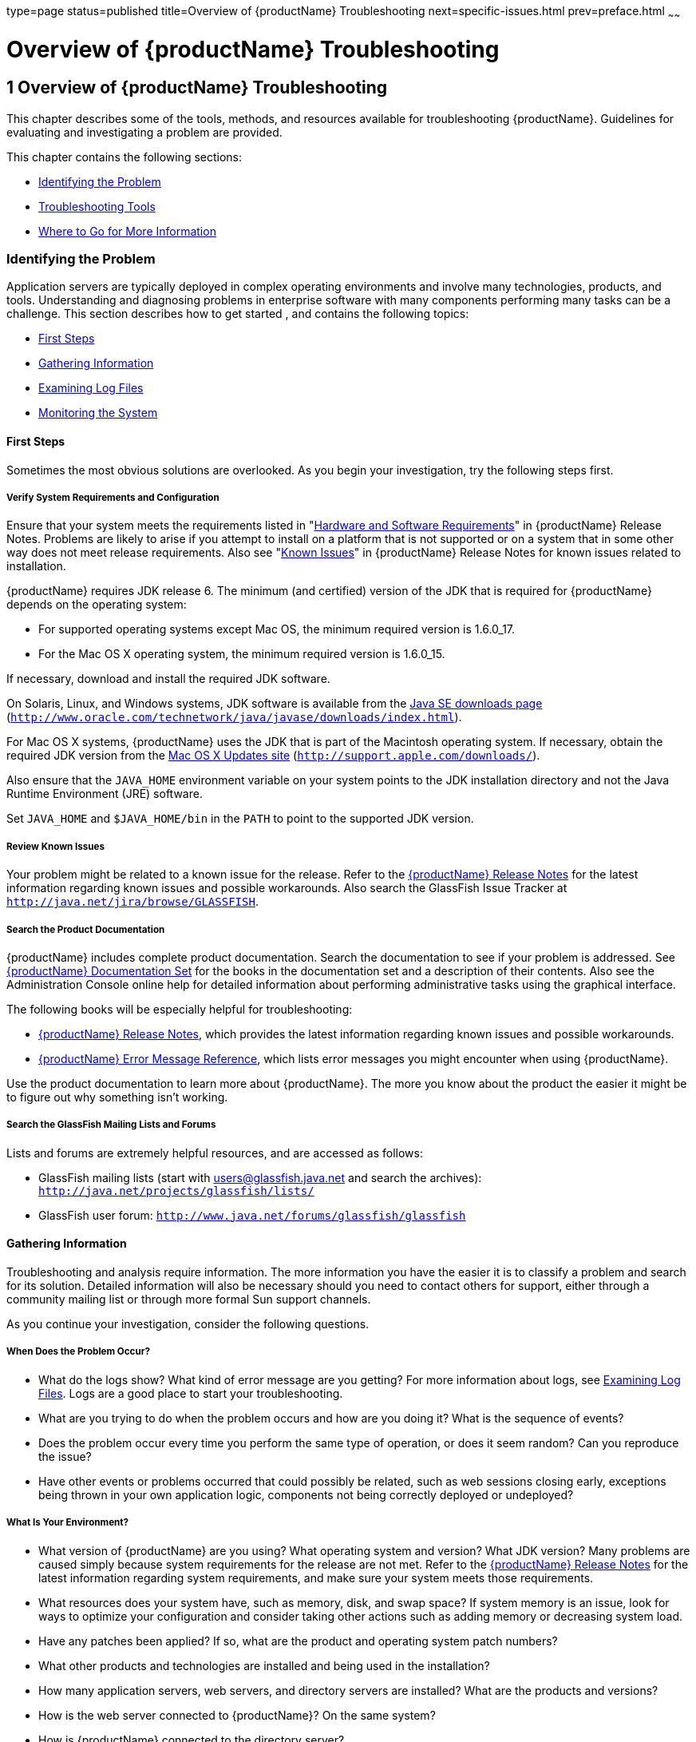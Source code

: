 type=page
status=published
title=Overview of {productName} Troubleshooting
next=specific-issues.html
prev=preface.html
~~~~~~

= Overview of {productName} Troubleshooting

[[GSTSG00002]][[abgap]]


[[overview-of-glassfish-server-open-source-edition-troubleshooting]]
== 1 Overview of {productName} Troubleshooting

This chapter describes some of the tools, methods, and resources
available for troubleshooting {productName}.
Guidelines for evaluating and investigating a problem are provided.

This chapter contains the following sections:

* link:#abgar[Identifying the Problem]
* link:#ghuvy[Troubleshooting Tools]
* link:#ghuyv[Where to Go for More Information]

[[abgar]][[GSTSG00039]][[identifying-the-problem]]

=== Identifying the Problem

Application servers are typically deployed in complex operating
environments and involve many technologies, products, and tools.
Understanding and diagnosing problems in enterprise software with many
components performing many tasks can be a challenge. This section
describes how to get started , and contains the following topics:

* link:#ghvay[First Steps]
* link:#ghuvf[Gathering Information]
* link:#abgax[Examining Log Files]
* link:#ghuvd[Monitoring the System]

[[ghvay]][[GSTSG00171]][[first-steps]]

==== First Steps

Sometimes the most obvious solutions are overlooked. As you begin your
investigation, try the following steps first.

[[ghyku]][[GSTSG00077]][[verify-system-requirements-and-configuration]]

===== Verify System Requirements and Configuration

Ensure that your system meets the requirements listed in
"link:../release-notes/release-notes.html#GSRLN00131[Hardware and Software Requirements]"
in {productName} Release Notes.
Problems are likely to arise if you attempt to install on a platform that
is not supported or on a system that in some other way does not meet release requirements.
Also see "link:../release-notes/release-notes.html#GSRLN00253[Known Issues]"
in {productName} Release Notes for known issues related to installation.

{productName} requires JDK release 6. The minimum
(and certified) version of the JDK that is required for {productName} depends on the operating system:

* For supported operating systems except Mac OS, the minimum required version is 1.6.0_17.
* For the Mac OS X operating system, the minimum required version is 1.6.0_15.

If necessary, download and install the required JDK software.

On Solaris, Linux, and Windows systems, JDK software is available from the
http://www.oracle.com/technetwork/java/javase/downloads/index.html[
Java SE downloads page]
(`http://www.oracle.com/technetwork/java/javase/downloads/index.html`).

For Mac OS X systems, {productName} uses the JDK
that is part of the Macintosh operating system. If necessary, obtain the
required JDK version from the http://support.apple.com/downloads/[Mac OS
X Updates site] (`http://support.apple.com/downloads/`).

Also ensure that the `JAVA_HOME` environment variable on your system
points to the JDK installation directory and not the Java Runtime
Environment (JRE) software.

Set `JAVA_HOME` and `$JAVA_HOME/bin` in the `PATH` to point to the
supported JDK version.

[[ghyml]][[GSTSG00078]][[review-known-issues]]

===== Review Known Issues

Your problem might be related to a known issue for the release. Refer to
the link:../release-notes/toc.html#GSRLN[{productName} Release Notes] for
the latest information regarding known issues and possible workarounds.
Also search the GlassFish Issue Tracker at
`http://java.net/jira/browse/GLASSFISH`.

[[ghykl]][[GSTSG00079]][[search-the-product-documentation]]

===== Search the Product Documentation

{productName} includes complete product
documentation. Search the documentation to see if your problem is
addressed. See link:preface.html#ghpbz[{productName} Documentation
Set] for the books in the documentation set and a description of their
contents. Also see the Administration Console online help for detailed
information about performing administrative tasks using the graphical
interface.

The following books will be especially helpful for troubleshooting:

* link:../release-notes/toc.html#GSRLN[{productName} Release Notes],
  which provides the latest information regarding known issues and possible workarounds.
* link:../error-messages-reference/toc.html#GSEMR[
  {productName} Error Message Reference],
  which lists error messages you might encounter when using {productName}.

Use the product documentation to learn more about {productName}. The more you know about the product the easier it might
be to figure out why something isn't working.

[[ghymp]][[GSTSG00080]][[search-the-glassfish-mailing-lists-and-forums]]

===== Search the GlassFish Mailing Lists and Forums

Lists and forums are extremely helpful resources, and are accessed as follows:

* GlassFish mailing lists (start with users@glassfish.java.net and
  search the archives): `http://java.net/projects/glassfish/lists/`
* GlassFish user forum: `http://www.java.net/forums/glassfish/glassfish`

[[ghuvf]][[GSTSG00172]][[gathering-information]]

==== Gathering Information

Troubleshooting and analysis require information. The more information
you have the easier it is to classify a problem and search for its
solution. Detailed information will also be necessary should you need to
contact others for support, either through a community mailing list or
through more formal Sun support channels.

As you continue your investigation, consider the following questions.

[[ghvar]][[GSTSG00081]][[when-does-the-problem-occur]]

===== When Does the Problem Occur?

* What do the logs show? What kind of error message are you getting? For
more information about logs, see link:#abgax[Examining Log Files]. Logs
are a good place to start your troubleshooting.
* What are you trying to do when the problem occurs and how are you
doing it? What is the sequence of events?
* Does the problem occur every time you perform the same type of
operation, or does it seem random? Can you reproduce the issue?
* Have other events or problems occurred that could possibly be related,
such as web sessions closing early, exceptions being thrown in your own
application logic, components not being correctly deployed or
undeployed?

[[ghvbb]][[GSTSG00082]][[what-is-your-environment]]

===== What Is Your Environment?

* What version of {productName} are you using?
What operating system and version? What JDK version? Many problems are
caused simply because system requirements for the release are not met.
Refer to the link:../release-notes/toc.html#GSRLN[{productName} Release
Notes] for the latest information regarding system requirements, and
make sure your system meets those requirements.
* What resources does your system have, such as memory, disk, and swap
space? If system memory is an issue, look for ways to optimize your
configuration and consider taking other actions such as adding memory or
decreasing system load.
* Have any patches been applied? If so, what are the product and
operating system patch numbers?
* What other products and technologies are installed and being used in
the installation?
* How many application servers, web servers, and directory servers are
installed? What are the products and versions?
* How is the web server connected to {productName}? On the same system?
* How is {productName} connected to the directory
server?
* What JDBC driver is being used to access the database?

[[ghvce]][[GSTSG00083]][[what-is-your-system-configuration]]

===== What Is Your System Configuration?

* What are your settings?
* On which port is {productName} configured — the
default or something else?
* What defaults were changed during installation and what are the
values?
* What other settings were changed from the defaults and what are their
values?
* What are the parameters related to JVM heap, stack, and garbage
collection set to?
* What are the JVM options?
* What is the permgen size? `OutOfMemoryError:PermGen space` errors are
common and indicate that you need to increase the permanent generation
space available.
* Is SSL enabled?
* What are your network settings (proxy, firewall, and so on)? What
happens if you disable your firewall and attempt the task?

[[ghvcr]][[GSTSG00084]][[what-is-different]]

===== What Is Different?

* What is different that could have provoked the problem or triggered
the event? Was something new added or changed? Have any new applications
been deployed? If changes have been made recently, consider backing them
out and seeing what happens — does the problem still occur?
* Was the feature or functionality working correctly at one time? If so,
what changed or happened between then and now?
* Is this working on another system? If so, what is different about that
environment?

[[abgax]][[GSTSG00173]][[examining-log-files]]

==== Examining Log Files

Logging is one of your most important troubleshooting tools. It is the
process by which {productName} captures data
about events that occur during server operation, such as configuration
errors, security failures, or server malfunction. This data is recorded
in log files, and is usually your first source of information when
Enterprise Server problems occur. The primary purpose of log files is to
provide troubleshooting information. Analyzing the log files can help
determine the health of the server and identify problem areas.

By default, log information for each {productName} server instance is captured in a `server.log` file. That is,
each instance, including the domain administration server (DAS), has an
individual log file. By default, the log file for the DAS is located in
domain-dir``/logs``, and the log file for each instance is located in
instance-dir``/logs`.

In addition, for domains that use clustering, {productName} captures log information for each cluster instance in a
`cluster.log` file. By default, the `cluster.log` file is also located
in instance-dir``/logs``.

Oracle recommends using the Administration Console to view logging
information. However, you can open a log file in a text editor and
search for the module or message in which you are interested. {productName} also lets you collect log files into a ZIP
file, which provides a convenient means to collect and view the log
files for an instance or a domain even when it is not running.

You configure the Logging Service by setting attributes in the
`logging.properties` file. Each server, configuration, instance, and
cluster in the {productName} domain has an
individual `logging.properties` file. The root directory in which these
`logging.properties` files are located is the same directory as for the
`domain.xml` file, typically domain-dir/`config`. The default target
when configuring logging attributes is the DAS. However, you can
optionally target a specific server, instance, or cluster. You can also
target a configuration that is shared by one or more instances or
clusters. The Logging Service can also be configured using the
Administration Console.

Log levels such as `SEVERE`, `WARNING`, `INFO`, `CONFIG`, and others can
be set to provide different types and amounts of information. The
default setting is `INFO`. Each {productName}
module has its own logger, and each logger has its own namespace. Log
levels can be set globally for all loggers, or individually for
module-specific loggers.

For information about using the Administration Console log viewer and
logging functions, see the Administration Console online help. For
information about using the command line for logging functions, see
"link:../administration-guide/logging.html#GSADG00010[Administering the Logging Service]" in {productName} Administration Guide.

[[ghuvd]][[GSTSG00174]][[monitoring-the-system]]

==== Monitoring the System

Monitoring is another helpful tool. It is the process of reviewing the
statistics of a system to improve performance or solve problems. By
monitoring the state of various components and services deployed in
{productName} you can identify performance
bottlenecks, predict failures, perform root cause analysis, and ensure
that everything is functioning as expected. For more information about
monitoring, including JConsole information, see
"link:../administration-guide/monitoring.html#GSADG00011[Administering the Monitoring Service]" in {productName} Administration Guide.

[[ghuvy]][[GSTSG00040]][[troubleshooting-tools]]

=== Troubleshooting Tools

Several tools are available that can be used to collect information for
troubleshooting purposes. This section provides basic information about
some of them, and includes the following:

* link:#ghvcm[Operating System Utilities]
* link:#ghvbo[Stack Traces and Thread Dumps]
* link:#ghyjq[VisualVM]
* link:#gjjjl[JVM Command-Line Tools]

[[ghvcm]][[GSTSG00175]][[operating-system-utilities]]

==== Operating System Utilities

Operating system utilities, such as `pkginfo` and `showrev` on Solaris
and `rpm` on Linux, are helpful in gathering system information.

The `ps -ef` command provides helpful information about processes that
are running, including their process identification numbers (PIDs).

[[ghvbo]][[GSTSG00176]][[stack-traces-and-thread-dumps]]

==== Stack Traces and Thread Dumps

A stack trace is a user-friendly snapshot of the threads and monitors in
a Virtual Machine for the Java platform (Java Virtual Machine or JVM
machine). A thread dump shows what every thread in a JVM is doing at a
given time and is useful in debugging. When the application server
freezes, hangs, or becomes sluggish for no apparent reason, you should
generate and analyze a thread dump.

This section explains how to obtain a thread dump for {productName}. More information about analyzing the information
contained in a thread dump can be found in
"http://java.sun.com/developer/technicalArticles/Programming/Stacktrace[An
Introduction to Java Stack Traces]"
(`http://java.sun.com/developer/technicalArticles/Programming/Stacktrace`).

[[ghykr]][[GSTSG00023]][[to-obtain-a-server-thread-dump]]

===== To Obtain a Server Thread Dump

Type the following command:

[source]
----
asadmin generate-jvm-report --type=thread
----

[[sthref3]]

See Also

link:../reference-manual/generate-jvm-report.html#GSRFM00138[`generate-jvm-report`(1)]

[[ghyjq]][[GSTSG00177]][[visualvm]]

==== VisualVM

VisualVM is a Java troubleshooting tool that uses various technologies
such as `jvmstat`, JMX, and Attach API to access monitored applications.
VisualVM is a tool for visualizing data sources and by default
visualizes the following types: applications, hosts, snapshots, core
dumps, heap dumps, and thread dumps. These data sources are visualized
in VisualVM so that they can be monitored for the purposes of analysis,
management, and troubleshooting. VisualVM is commonly used to detect
memory leaks.

VisualVM has a GlassFish plugin that enhances monitoring of hosted
applications by adding specialized overview, a tab for monitoring the
HTTP Service, and the ability to visually select and monitor any of the
deployed web applications. You can experiment with VisualVM
troubleshooting capabilities, but note that various features depend on
the Java versions used in the client and server. Depending on your
configuration, you might only get parts of the VisualVM features. For
more information about VisualVM, see `http://visualvm.java.net`.

[[gjjjl]][[GSTSG00178]][[jvm-command-line-tools]]

==== JVM Command-Line Tools

JVM command-line tools can be used to provide valuable information about
hung Java processes or Java core dumps. These tools include the
following:

* `jstack`: Prints Java stack traces of Java threads for a given Java
process or core file or a remote debug server.
* `jinfo`: Prints Java configuration information for a given Java
process or core file or a remote debug server.
* `jmap`: Prints shared object memory maps or heap memory details for a
given process or core file or a remote debug server.
* `jsadebugd`: Attaches to a Java process or core file and acts as a
debug server. Remote clients such as `jstack`, `jmap`, and `jinfo` can
attach to the server using Java Remote Invocation Method (RMI).
* `jhat`: Enables Java heap dumps to be browsed using a web browser.
* `jstat`: Displays performance statistics for an instrumented HotSpot JVM.
* `jps`: Lists the instrumented HotSpot JVMs on the target system

[[ghuyv]][[GSTSG00041]][[where-to-go-for-more-information]]

=== Where to Go for More Information

These resources were mentioned throughout this chapter and are provided
again here for easy reference.

* Release Notes: link:../release-notes/toc.html#GSRLN[{productName}
Release Notes]
* Error messages: link:../error-messages-reference/toc.html#GSEMR[{productName} Error
Message Reference]
* Mailing lists and forums: See link:#ghymp[Search the GlassFish Mailing
Lists and Forums] for details about accessing lists and forums.
* GlassFish community site: `http://glassfish.java.net/`

